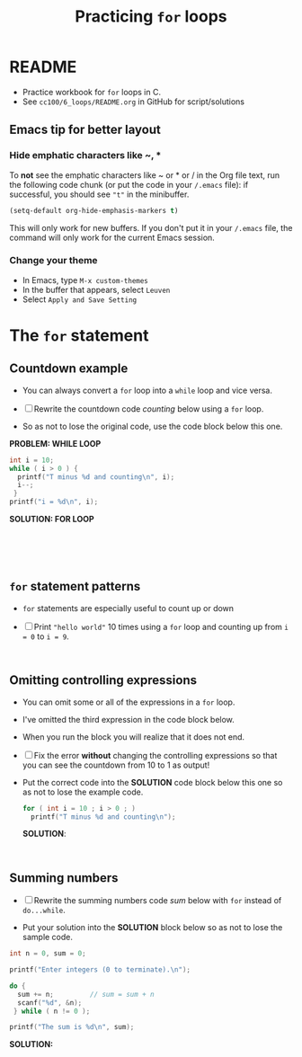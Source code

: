 #+TITLE:Practicing ~for~ loops
#+STARTUP: overview hideblocks
#+PROPERTY: header-args:C :main yes :includes <stdio.h> :exports both :results output :comments both
* README

  * Practice workbook for ~for~ loops in C.
  * See ~cc100/6_loops/README.org~ in GitHub for script/solutions

** Emacs tip for better layout
*** Hide emphatic characters like ~, *

    To *not* see the emphatic characters like ~ or * or / in the Org file
    text, run the following code chunk (or put the code in your ~/.emacs~
    file): if successful, you should see ~"t"~ in the minibuffer.

    #+begin_src emacs-lisp :results silent
      (setq-default org-hide-emphasis-markers t)
    #+end_src

    This will only work for new buffers. If you don't put it in your
    ~/.emacs~ file, the command will only work for the current Emacs
    session.
*** Change your theme

    * In Emacs, type ~M-x custom-themes~
    * In the buffer that appears, select ~Leuven~
    * Select ~Apply and Save Setting~

* The ~for~ statement
** Countdown example

   * You can always convert a ~for~ loop into a ~while~ loop and vice
     versa.

   * [ ] Rewrite the countdown code [[counting]] below using a ~for~ loop.

   * So as not to lose the original code, use the code block below
     this one.

   *PROBLEM: WHILE LOOP*
   #+name: counting
   #+begin_src C
     int i = 10;
     while ( i > 0 ) {
       printf("T minus %d and counting\n", i);
       i--;
      }
     printf("i = %d\n", i);
   #+end_src

   *SOLUTION: FOR LOOP*
   #+name: counting_solution_1
   #+begin_src C





   #+end_src

** ~for~ statement patterns

   * ~for~ statements are especially useful to count up or down

   * [ ] Print ~"hello world"~ 10 times using a ~for~ loop and counting up
     from ~i = 0~ to ~i = 9~.

     #+name: hello
     #+begin_src C


     #+end_src

** Omitting controlling expressions
   
   * You can omit some or all of the expressions in a ~for~ loop.

   * I've omitted the third expression in the code block below.

   * When you run the block you will realize that it does not end.

   * [ ] Fix the error *without* changing the controlling expressions
     so that you can see the countdown from 10 to 1 as output!

   * Put the correct code into the *SOLUTION* code block below this one
     so as not to lose the example code.

     #+name: omit2
     #+begin_src C
       for ( int i = 10 ; i > 0 ; )
         printf("T minus %d and counting\n");
     #+end_src

     *SOLUTION*:
     #+name: omit2_solution
     #+begin_src C


     #+end_src

** Summing numbers

   * [ ] Rewrite the summing numbers code [[sum]] below with ~for~ instead
     of ~do...while~.

   * Put your solution into the *SOLUTION* block below so as not to lose
     the sample code.

   #+name: sum
   #+begin_src C :cmdline < sum_input :tangle src/sum.c
     int n = 0, sum = 0;

     printf("Enter integers (0 to terminate).\n");

     do {
       sum += n;         // sum = sum + n
       scanf("%d", &n);
      } while ( n != 0 );

     printf("The sum is %d\n", sum);
   #+end_src

   *SOLUTION:*
   #+name: sum_solution
   #+begin_src C :cmdline < sum_input :tangle src/sum.c




     #+end_src

